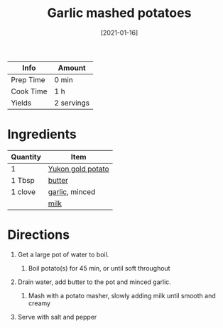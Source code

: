 #+TITLE: Garlic mashed potatoes

| Info      | Amount     |
|-----------+------------|
| Prep Time | 0 min      |
| Cook Time | 1 h        |
| Yields    | 2 servings |
#+DATE: [2021-01-16]
#+LAST_MODIFIED:
#+FILETAGS: :recipe:vegetarian :potatoes :dinner

* Ingredients

| Quantity | Item                                             |
|----------+--------------------------------------------------|
| 1        | [[../_ingredients/potato.md][Yukon gold potato]] |
| 1 Tbsp   | [[../_ingredients/butter.md][butter]]            |
| 1 clove  | [[../_ingredients/garlic.md][garlic]], minced    |
|          | [[../_ingredients/milk.md][milk]]                |

* Directions

1. Get a large pot of water to boil.

   1. Boil potato(s) for 45 min, or until soft throughout

2. Drain water, add butter to the pot and minced garlic.

   1. Mash with a potato masher, slowly adding milk until smooth and creamy

3. Serve with salt and pepper
